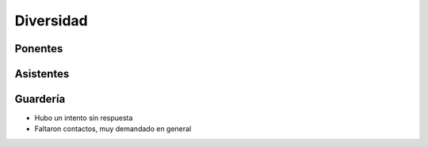 Diversidad
==========

Ponentes
--------

Asistentes
----------

Guardería
---------

* Hubo un intento sin respuesta
* Faltaron contactos, muy demandado en general
